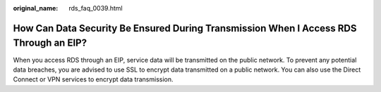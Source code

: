 :original_name: rds_faq_0039.html

.. _rds_faq_0039:

How Can Data Security Be Ensured During Transmission When I Access RDS Through an EIP?
======================================================================================

When you access RDS through an EIP, service data will be transmitted on the public network. To prevent any potential data breaches, you are advised to use SSL to encrypt data transmitted on a public network. You can also use the Direct Connect or VPN services to encrypt data transmission.
